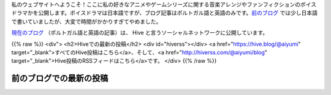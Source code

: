 .. title: ホームページ
.. slug: index

私のウェブサイトへようこそ！ここに私の好きなアニメやゲームシリーズに関する音楽アレンジやファンフィクションのボイスドラマかを公開します。ボイスドラマは日本語ですが、ブログ記事はポルトガル語と英語のみです。`前のブログ </ja/blog/>`__ では少し日本語で書いていましたが、大変で時間がかかりすぎてやめました。

`現在のブログ <https://hive.blog/@aiyumi>`__ （ポルトガル語と英語の記事）は、 Hive と言うソーシャルネットワークに公開しています。

{{% raw %}}
<div">
<h2>Hiveでの最新の投稿</h2>
<div id="hiverss"></div>
<a href="https://hive.blog/@aiyumi" target="_blank">すべてのHive投稿はこちら</a>、そして、<a href="http://hiverss.com/@aiyumi/blog" target="_blank">Hive投稿のRSSフィードはこちら</a>です。
</div>
{{% /raw %}}

前のブログでの最新の投稿
===================================

.. post-list::
    :stop: 8
    :lang: ja
